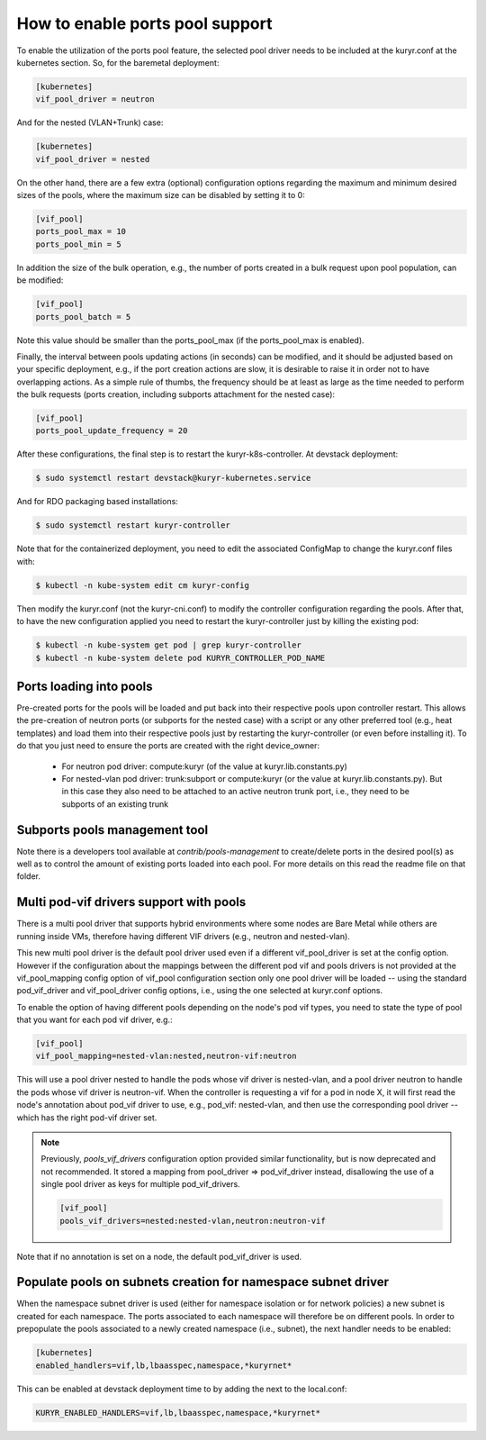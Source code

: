 ================================
How to enable ports pool support
================================

To enable the utilization of the ports pool feature, the selected pool driver
needs to be included at the kuryr.conf at the kubernetes section. So, for the
baremetal deployment:

.. code-block:: ini

   [kubernetes]
   vif_pool_driver = neutron

And for the nested (VLAN+Trunk) case:

.. code-block:: ini

   [kubernetes]
   vif_pool_driver = nested

On the other hand, there are a few extra (optional) configuration options
regarding the maximum and minimum desired sizes of the pools, where the
maximum size can be disabled by setting it to 0:

.. code-block:: ini

   [vif_pool]
   ports_pool_max = 10
   ports_pool_min = 5

In addition the size of the bulk operation, e.g., the number of ports created
in a bulk request upon pool population, can be modified:

.. code-block:: ini

   [vif_pool]
   ports_pool_batch = 5

Note this value should be smaller than the ports_pool_max (if the
ports_pool_max is enabled).

Finally, the interval between pools updating actions (in seconds) can be
modified, and it should be adjusted based on your specific deployment, e.g., if
the port creation actions are slow, it is desirable to raise it in order not to
have overlapping actions. As a simple rule of thumbs, the frequency should be
at least as large as the time needed to perform the bulk requests (ports
creation, including subports attachment for the nested case):

.. code-block:: ini

   [vif_pool]
   ports_pool_update_frequency = 20

After these configurations, the final step is to restart the
kuryr-k8s-controller. At devstack deployment:

.. code-block:: console

   $ sudo systemctl restart devstack@kuryr-kubernetes.service

And for RDO packaging based installations:

.. code-block:: console

   $ sudo systemctl restart kuryr-controller

Note that for the containerized deployment, you need to edit the associated
ConfigMap to change the kuryr.conf files with:

.. code-block:: console

   $ kubectl -n kube-system edit cm kuryr-config

Then modify the kuryr.conf (not the kuryr-cni.conf) to modify the controller
configuration regarding the pools. After that, to have the new configuration
applied you need to restart the kuryr-controller just by killing the existing
pod:

.. code-block:: console

   $ kubectl -n kube-system get pod | grep kuryr-controller
   $ kubectl -n kube-system delete pod KURYR_CONTROLLER_POD_NAME


Ports loading into pools
------------------------

Pre-created ports for the pools will be loaded and put back into their
respective pools upon controller restart. This allows the pre-creation of
neutron ports (or subports for the nested case) with a script or any other
preferred tool (e.g., heat templates) and load them into their respective
pools just by restarting the kuryr-controller (or even before installing it).
To do that you just need to ensure the ports are created with the right
device_owner:

    - For neutron pod driver: compute:kuryr (of the value at
      kuryr.lib.constants.py)

    - For nested-vlan pod driver: trunk:subport or compute:kuryr (or the value
      at kuryr.lib.constants.py). But in this case they also need to be
      attached to an active neutron trunk port, i.e., they need to be subports
      of an existing trunk


Subports pools management tool
------------------------------

Note there is a developers tool available at `contrib/pools-management` to
create/delete ports in the desired pool(s) as well as to control the amount of
existing ports loaded into each pool. For more details on this read the readme
file on that folder.


Multi pod-vif drivers support with pools
----------------------------------------

There is a multi pool driver that supports hybrid environments where some
nodes are Bare Metal while others are running inside VMs, therefore having
different VIF drivers (e.g., neutron and nested-vlan).

This new multi pool driver is the default pool driver used even if a different
vif_pool_driver is set at the config option. However if the configuration about
the mappings between the different pod vif and pools drivers is not provided at
the vif_pool_mapping config option of vif_pool configuration section only one
pool driver will be loaded -- using the standard pod_vif_driver and
vif_pool_driver  config options, i.e., using the one selected at kuryr.conf
options.

To enable the option of having different pools depending on the node's pod vif
types, you need to state the type of pool that you want for each pod vif
driver, e.g.:

.. code-block:: ini

   [vif_pool]
   vif_pool_mapping=nested-vlan:nested,neutron-vif:neutron

This will use a pool driver nested to handle the pods whose vif driver is
nested-vlan, and a pool driver neutron to handle the pods whose vif driver is
neutron-vif. When the controller is requesting a vif for a pod in node X, it
will first read the node's annotation about pod_vif driver to use, e.g.,
pod_vif: nested-vlan, and then use the corresponding pool driver -- which has
the right pod-vif driver set.

.. note::

   Previously, `pools_vif_drivers` configuration option provided similar
   functionality, but is now deprecated and not recommended. It stored a
   mapping from pool_driver => pod_vif_driver instead, disallowing the use of a
   single pool driver as keys for multiple pod_vif_drivers.

   .. code-block:: ini

      [vif_pool]
      pools_vif_drivers=nested:nested-vlan,neutron:neutron-vif

Note that if no annotation is set on a node, the default pod_vif_driver is
used.


Populate pools on subnets creation for namespace subnet driver
--------------------------------------------------------------

When the namespace subnet driver is used (either for namespace isolation or
for network policies) a new subnet is created for each namespace. The ports
associated to each namespace will therefore be on different pools. In order
to prepopulate the pools associated to a newly created namespace (i.e.,
subnet), the next handler needs to be enabled:

.. code-block:: ini

   [kubernetes]
   enabled_handlers=vif,lb,lbaasspec,namespace,*kuryrnet*


This can be enabled at devstack deployment time to by adding the next to the
local.conf:

.. code-block:: bash

   KURYR_ENABLED_HANDLERS=vif,lb,lbaasspec,namespace,*kuryrnet*
